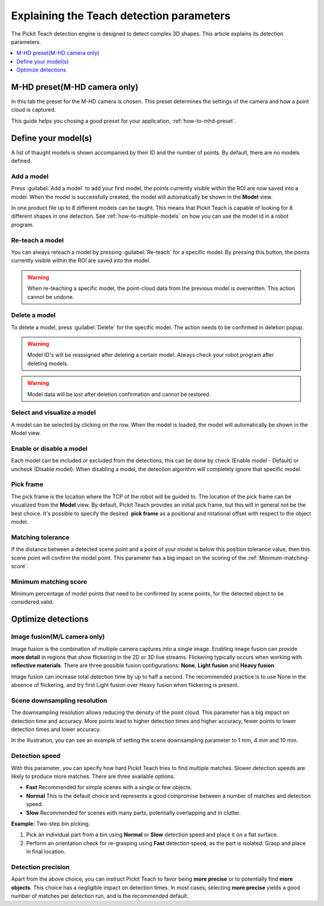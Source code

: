 .. _Explaining-the-teach-detection-parameters:

Explaining the Teach detection parameters
-----------------------------------------

The Pickit Teach detection engine is designed to detect complex
3D shapes. This article explains its detection parameters.

.. contents::
    :backlinks: top
    :local:
    :depth: 1

M-HD preset(M-HD camera only)
~~~~~~~~~~~~~~~~~~~~~~~~~~~~~

.. image:: /assets/images/Documentation/m-hd-preset-21.png

In this tab the preset for the M-HD camera is chosen. This preset determines the settings of the camera and how a point cloud is captured.

This guide helps you chosing a good preset for your application, :ref:`how-to-mhd-preset`.

Define your model(s)
~~~~~~~~~~~~~~~~~~~~

.. image:: /assets/images/Documentation/teach-model-grid-21.png

A list of thaught models is shown accompanied by their ID and
the number of points. By default, there are no models defined.

Add a model
^^^^^^^^^^^

Press :guilabel:`Add a model` to add your first model, the points
currently visible within the ROI are now saved into a model. When the
model is successfully created, the model will automatically be shown in
the **Model** view.

In one product file up to 8 different models can be taught. 
This means that Pickit Teach is capable of looking for 8 different shapes in one detection. 
See :ref:`how-to-multiple-models` on how you can use the model id in a robot program.

Re-teach a model
^^^^^^^^^^^^^^^^

You can always reteach a model by pressing :guilabel:`Re-teach` for
a specific model.
By pressing this button, the points currently visible within the ROI
are saved into the model.

.. warning:: When re-teaching a specific model, the point-cloud
   data from the previous model is overwritten. This action cannot be
   undone.

Delete a model
^^^^^^^^^^^^^^

To delete a model, press :guilabel:`Delete` for the specific model.
The action needs to be confirmed in deletion popup.

.. warning:: Model ID's will be reassigned after deleting a certain
   model. Always check your robot program after deleting models.

.. warning:: Model data will be lost after deletion confirmation and
   cannot be restored.

Select and visualize a model
^^^^^^^^^^^^^^^^^^^^^^^^^^^^

A model can be selected by clicking on the row. When the model is
loaded, the model will automatically be shown in the Model view.

Enable or disable a model
^^^^^^^^^^^^^^^^^^^^^^^^^

Each model can be included or excluded from the detections, this can
be done by check (Enable model - Default) or uncheck (Disable model).
When disabling a model, the detection algorithm will completely ignore
that specific model.

.. _pick-frame-teach:

Pick frame
^^^^^^^^^^

The pick frame is the location where the TCP of the robot will be guided to. 
The location of the pick frame can be visualized from the **Model** view.
By default, Pickit Teach provides an initial pick frame,
but this will in general not be the best choice. It's possible to
specify the desired  **pick frame** as a positional and rotational
offset with respect to the object model. 

.. image:: /assets/images/Documentation/Teach-pick-frame.png

Matching tolerance
^^^^^^^^^^^^^^^^^^

If the distance between a detected scene point and a point of your model
is below this position tolerance value, then this scene point will
confirm the model point. This parameter has a big impact on the scoring
of the :ref:`Minimum-matching-score`.

.. image:: /assets/images/Documentation/Teach-matching-tolerance.png

.. _Minimum-matching-score:

Minimum matching score
^^^^^^^^^^^^^^^^^^^^^^

Minimum percentage of model points that need to be confirmed by scene
points, for the detected object to be considered valid.

Optimize detections
~~~~~~~~~~~~~~~~~~~

.. _image-fusion:

Image fusion(M/L camera only)
^^^^^^^^^^^^^^^^^^^^^^^^^^^^^

Image fusion is the combination of multiple camera captures into a
single image. Enabling image fusion can provide **more detail** in
regions that show flickering in the 2D or 3D live streams. Flickering
typically occurs when working with **reflective materials**. There are
three possible fusion configurations: **None**, **Light fusion** and **Heavy fusion**.

Image fusion can increase total detection time by up to half a second.
The recommended practice is to use None in the absence of flickering,
and try first Light fusion over Heavy fusion when flickering is
present. 

Scene downsampling resolution
^^^^^^^^^^^^^^^^^^^^^^^^^^^^^

The downsampling resolution allows reducing the density of the point
cloud. This parameter has a big impact on detection time and accuracy.
More points lead to higher detection times and higher accuracy, fewer
points to lower detection times and lower accuracy.

In the illustration, you can see an example of setting the scene
downsampling parameter to 1 mm, 4 mm and 10 mm.

.. image:: /assets/images/Documentation/downsampling.png

Detection speed
^^^^^^^^^^^^^^^

With this parameter, you can specify how hard Pickit Teach tries to
find multiple matches. Slower detection speeds are likely to produce
more matches. There are three available options:

-  **Fast** Recommended for simple scenes with a single or few objects.
-  **Normal** This is the default choice and represents a good
   compromise between a number of matches and detection speed.
-  **Slow** Recommended for scenes with many parts, potentially
   overlapping and in clutter.

**Example:** Two-step bin picking.

#. Pick an individual part from a bin using **Normal** or
   **Slow** detection speed and place it on a flat surface.
#. Perform an orientation check for re-grasping using
   **Fast** detection speed, as the part is isolated. Grasp and place in
   final location.

Detection precision
^^^^^^^^^^^^^^^^^^^

Apart from the above choice, you can instruct Pickit Teach to favor
being **more precise** or to potentially find **more objects**. This
choice has a negligible impact on detection times. In most cases,
selecting **more precise** yields a good number of matches per
detection run, and is the recommended default.